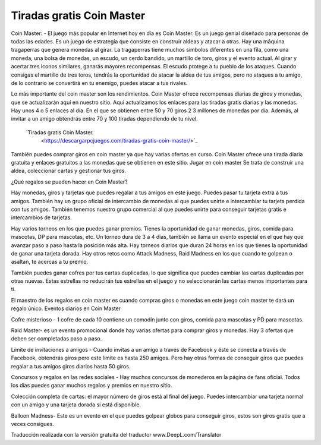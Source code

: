 Tiradas gratis Coin Master
=======================================

Coin Master: - El juego más popular en Internet hoy en día es Coin Master. Es un juego genial diseñado para personas de todas las edades. Es un juego de estrategia que consiste en construir aldeas y atacar a otras. Hay una máquina tragaperras que genera monedas al girar. La tragaperras tiene muchos símbolos diferentes en una fila, como una moneda, una bolsa de monedas, un escudo, un cerdo bandido, un martillo de toro, giros y el evento actual. Al girar y acertar tres iconos similares, ganarás mayores recompensas. El escudo protege a tu pueblo de los ataques. Cuando consigas el martillo de tres toros, tendrás la oportunidad de atacar la aldea de tus amigos, pero no ataques a tu amigo, de lo contrario se convertirá en tu enemigo, puedes atacar a tus rivales.

Lo más importante del coin master son los rendimientos. Coin Master ofrece recompensas diarias de giros y monedas, que se actualizarán aquí en nuestro sitio. Aquí actualizamos los enlaces para las tiradas gratis diarias y las monedas. Hay unos 4 o 5 enlaces al día. En el que se obtienen entre 50 y 70 giros 2 3 millones de monedas por día. Además, al invitar a un amigo obtendrás entre 70 y 100 tiradas dependiendo de tu nivel.

 `Tiradas gratis Coin Master.
  <https://descargarpcjuegos.com/tiradas-gratis-coin-master/>`_

También puedes comprar giros en coin master ya que hay varias ofertas en curso. Coin Master ofrece una tirada diaria gratuita y enlaces gratuitos a las monedas que se obtienen en este sitio. Jugar en coin master Se trata de construir una aldea, coleccionar cartas y gestionar tus giros.

¿Qué regalos se pueden hacer en Coin Master?

Hay monedas, giros y tarjetas que puedes regalar a tus amigos en este juego. Puedes pasar tu tarjeta extra a tus amigos. También hay un grupo oficial de intercambio de monedas al que puedes unirte e intercambiar tu tarjeta perdida con tus amigos. También tenemos nuestro grupo comercial al que puedes unirte para conseguir tarjetas gratis e intercambios de tarjetas.

Hay varios torneos en los que puedes ganar premios. Tienes la oportunidad de ganar monedas, giros, comida para mascotas, DP para mascotas, etc. Un torneo dura de 3 a 4 días, también se llama un evento especial en el que hay que avanzar paso a paso hasta la posición más alta. Hay torneos diarios que duran 24 horas en los que tienes la oportunidad de ganar una tarjeta dorada. Hay otros retos como Attack Madness, Raid Madness en los que cuando te golpean o asaltan, te acercas a tu premio.

También puedes ganar cofres por tus cartas duplicadas, lo que significa que puedes cambiar las cartas duplicadas por otras nuevas. Estas estrellas no reducirán tus estrellas en el juego y no seleccionarán las cartas menos importantes para ti.

El maestro de los regalos en coin master es cuando compras giros o monedas en este juego coin master te dará un regalo único.
Eventos diarios en Coin Master

Cofre misterioso - 1 cofre de cada 10 contiene un comodín junto con giros, comida para mascotas y PD para mascotas.

Raid Master- es un evento promocional donde hay varias ofertas para comprar giros y monedas. Hay 3 ofertas que deben ser completadas paso a paso.

Límite de invitaciones a amigos - Cuando invitas a un amigo a través de Facebook y éste se conecta a través de Facebook, obtendrás giros pero este límite es hasta 250 amigos. Pero hay otras formas de conseguir giros que puedes regalar a tus amigos giros diarios hasta 50 giros.

Concursos y regalos en las redes sociales - Hay muchos concursos de monederos en la página de fans oficial. Todos los días puedes ganar muchos regalos y premios en nuestro sitio.

Colección completa de cartas: el mayor número de giros está al final del juego. Puedes intercambiar una tarjeta normal con un amigo y una tarjeta dorada si está disponible.

Balloon Madness- Este es un evento en el que puedes golpear globos para conseguir giros, estos son giros gratis que a veces consigues.

Traducción realizada con la versión gratuita del traductor www.DeepL.com/Translator
